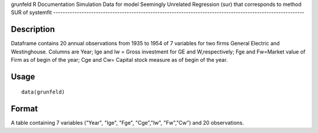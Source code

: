 grunfeld
R Documentation
Simulation Data for model Seemingly Unrelated Regression (sur) that corresponds to method SUR of systemfit
----------------------------------------------------------------------------------------------------------

Description
~~~~~~~~~~~

Dataframe contains 20 annual observations from 1935 to 1954 of 7
variables for two firms General Electric and Westinghouse. Columns
are Year; Ige and Iw = Gross investment for GE and W,respectively;
Fge and Fw=Market value of Firm as of begin of the year; Cge and
Cw= Capital stock measure as of begin of the year.

Usage
~~~~~

::

    data(grunfeld)

Format
~~~~~~

A table containing 7 variables ("Year", "Ige", "Fge", "Cge","Iw",
"Fw","Cw") and 20 observations.


